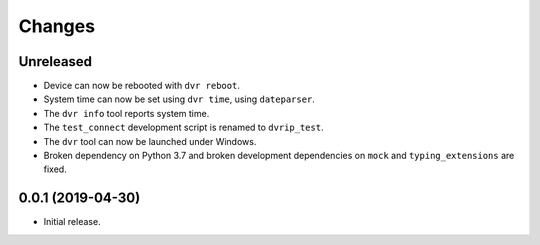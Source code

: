 Changes
=======

Unreleased
----------

* Device can now be rebooted with ``dvr reboot``.
* System time can now be set using ``dvr time``, using ``dateparser``.
* The ``dvr info`` tool reports system time.
* The ``test_connect`` development script is renamed to ``dvrip_test``.
* The ``dvr`` tool can now be launched under Windows.
* Broken dependency on Python 3.7 and broken development dependencies on
  ``mock`` and ``typing_extensions`` are fixed.

0.0.1 (2019-04-30)
------------------

* Initial release.
